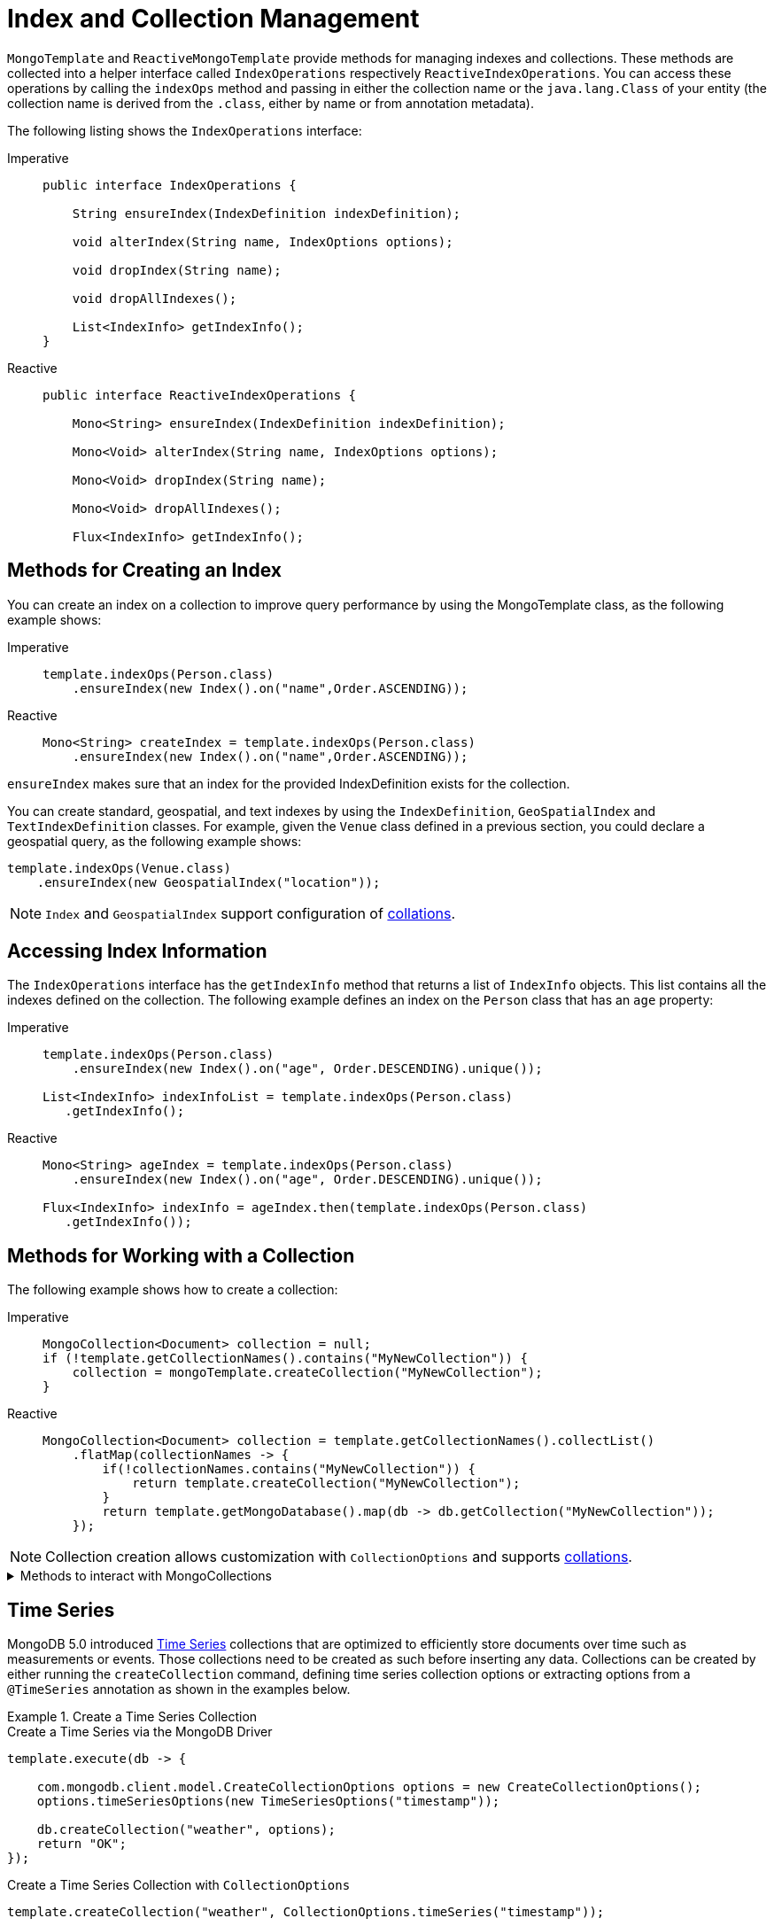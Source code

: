 [[mongo-template.index-and-collections]]
= Index and Collection Management

`MongoTemplate` and `ReactiveMongoTemplate` provide methods for managing indexes and collections.
These methods are collected into a helper interface called `IndexOperations` respectively `ReactiveIndexOperations`.
You can access these operations by calling the `indexOps` method and passing in either the collection name or the `java.lang.Class` of your entity (the collection name is derived from the `.class`, either by name or from annotation metadata).

The following listing shows the `IndexOperations` interface:

[tabs]
======
Imperative::
+
[source,java,indent=0,subs="verbatim,quotes",role="primary"]
----
public interface IndexOperations {

    String ensureIndex(IndexDefinition indexDefinition);

    void alterIndex(String name, IndexOptions options);

    void dropIndex(String name);

    void dropAllIndexes();

    List<IndexInfo> getIndexInfo();
}
----

Reactive::
+
[source,java,indent=0,subs="verbatim,quotes",role="secondary"]
----
public interface ReactiveIndexOperations {

    Mono<String> ensureIndex(IndexDefinition indexDefinition);

    Mono<Void> alterIndex(String name, IndexOptions options);

    Mono<Void> dropIndex(String name);

    Mono<Void> dropAllIndexes();

    Flux<IndexInfo> getIndexInfo();
----
======

[[mongo-template.index-and-collections.index]]
== Methods for Creating an Index

You can create an index on a collection to improve query performance by using the MongoTemplate class, as the following example shows:

[tabs]
======
Imperative::
+
[source,java,indent=0,subs="verbatim,quotes",role="primary"]
----
template.indexOps(Person.class)
    .ensureIndex(new Index().on("name",Order.ASCENDING));
----

Reactive::
+
[source,java,indent=0,subs="verbatim,quotes",role="secondary"]
----
Mono<String> createIndex = template.indexOps(Person.class)
    .ensureIndex(new Index().on("name",Order.ASCENDING));
----
======

`ensureIndex` makes sure that an index for the provided IndexDefinition exists for the collection.

You can create standard, geospatial, and text indexes by using the `IndexDefinition`, `GeoSpatialIndex` and `TextIndexDefinition` classes.
For example, given the `Venue` class defined in a previous section, you could declare a geospatial query, as the following example shows:

[source,java]
----
template.indexOps(Venue.class)
    .ensureIndex(new GeospatialIndex("location"));
----

NOTE: `Index` and `GeospatialIndex` support configuration of xref:mongodb/template-query-operations.adoc#mongo.query.collation[collations].

[[mongo-template.index-and-collections.access]]
== Accessing Index Information

The `IndexOperations` interface has the `getIndexInfo` method that returns a list of `IndexInfo` objects.
This list contains all the indexes defined on the collection. The following example defines an index on the `Person` class that has an `age` property:

[tabs]
======
Imperative::
+
[source,java,indent=0,subs="verbatim,quotes",role="primary"]
----
template.indexOps(Person.class)
    .ensureIndex(new Index().on("age", Order.DESCENDING).unique());

List<IndexInfo> indexInfoList = template.indexOps(Person.class)
   .getIndexInfo();
----

Reactive::
+
[source,java,indent=0,subs="verbatim,quotes",role="secondary"]
----
Mono<String> ageIndex = template.indexOps(Person.class)
    .ensureIndex(new Index().on("age", Order.DESCENDING).unique());

Flux<IndexInfo> indexInfo = ageIndex.then(template.indexOps(Person.class)
   .getIndexInfo());
----
======

[[mongo-template.index-and-collections.collection]]
== Methods for Working with a Collection

The following example shows how to create a collection:

[tabs]
======
Imperative::
+
[source,java,indent=0,subs="verbatim,quotes",role="primary"]
----
MongoCollection<Document> collection = null;
if (!template.getCollectionNames().contains("MyNewCollection")) {
    collection = mongoTemplate.createCollection("MyNewCollection");
}
----

Reactive::
+
[source,java,indent=0,subs="verbatim,quotes",role="secondary"]
----
MongoCollection<Document> collection = template.getCollectionNames().collectList()
    .flatMap(collectionNames -> {
        if(!collectionNames.contains("MyNewCollection")) {
            return template.createCollection("MyNewCollection");
        }
        return template.getMongoDatabase().map(db -> db.getCollection("MyNewCollection"));
    });
----
======

NOTE: Collection creation allows customization with `CollectionOptions` and supports xref:mongodb/collation.adoc[collations].

.Methods to interact with MongoCollections
[%collapsible]
====
* *getCollectionNames*: Returns a set of collection names.
* *collectionExists*: Checks to see if a collection with a given name exists.
* *createCollection*: Creates an uncapped collection.
* *dropCollection*: Drops the collection.
* *getCollection*: Gets a collection by name, creating it if it does not exist.
====

[[time-series]]
== Time Series

MongoDB 5.0 introduced https://docs.mongodb.com/manual/core/timeseries-collections/[Time Series] collections that are optimized to efficiently store documents over time such as measurements or events.
Those collections need to be created as such before inserting any data.
Collections can be created by either running the `createCollection` command, defining time series collection options or extracting options from a `@TimeSeries` annotation as shown in the examples below.

.Create a Time Series Collection
====
.Create a Time Series via the MongoDB Driver
[source,java]
----
template.execute(db -> {

    com.mongodb.client.model.CreateCollectionOptions options = new CreateCollectionOptions();
    options.timeSeriesOptions(new TimeSeriesOptions("timestamp"));

    db.createCollection("weather", options);
    return "OK";
});
----

.Create a Time Series Collection with `CollectionOptions`
[source,java]
----
template.createCollection("weather", CollectionOptions.timeSeries("timestamp"));
----

.Create a Time Series Collection derived from an Annotation
[source,java]
----
@TimeSeries(collection="weather", timeField = "timestamp")
public class Measurement {

    String id;
    Instant timestamp;
    // ...
}

template.createCollection(Measurement.class);
----
====

The snippets above can easily be transferred to the reactive API offering the very same methods.
Make sure to properly _subscribe_ to the returned publishers.

[TIP]
====
You can use the `@TimeSeries#expireAfter` option to have MongoDB automatically remove expired buckets.
The attribute allows different timeout formats like `10s`, `3h`,... as well as expression (`#{@mySpringBean.timeout}`) and property placeholder (`${my.property.timeout}`) syntax.
====
